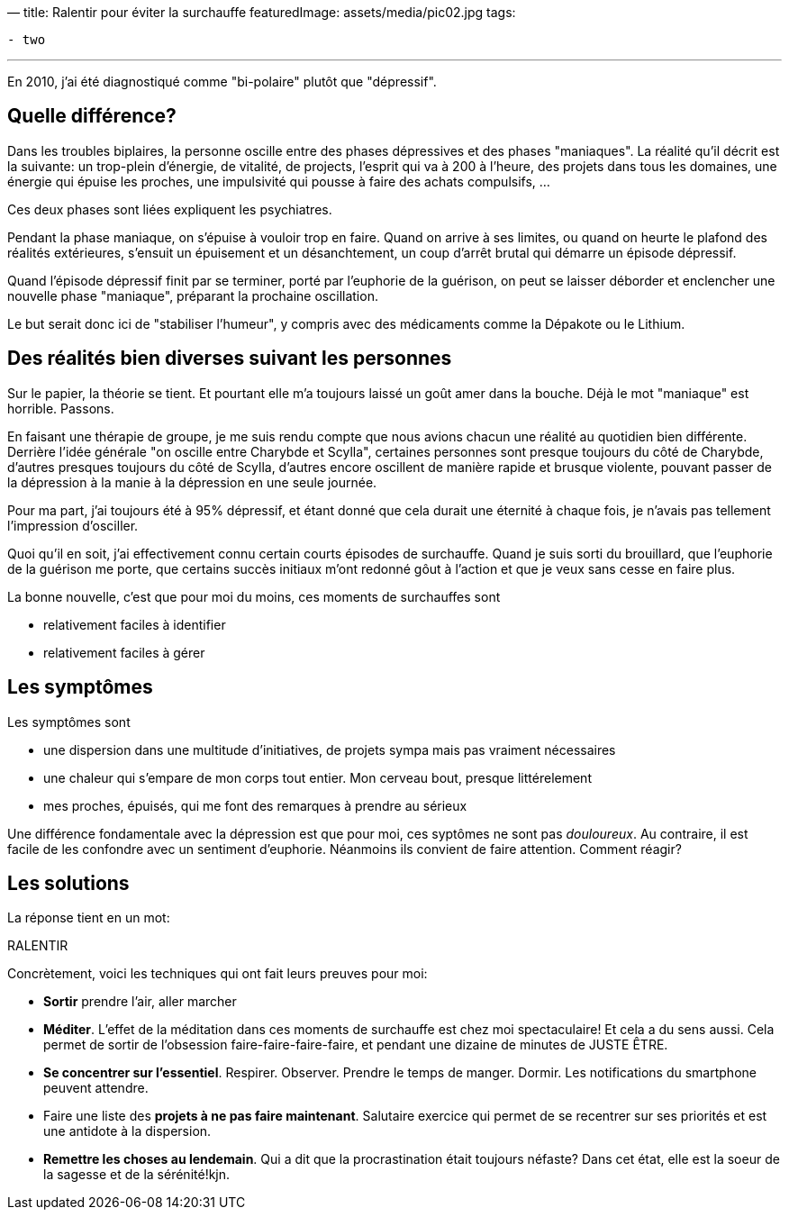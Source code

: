 —
title: Ralentir pour éviter la surchauffe
featuredImage: assets/media/pic02.jpg
tags:

----
- two
----

'''

En 2010, j'ai été diagnostiqué comme "bi-polaire" plutôt que "dépressif".

== Quelle différence?

Dans les troubles biplaires, la personne oscille entre des phases dépressives
et des phases "maniaques". La réalité qu'il décrit est la suivante:
un trop-plein d'énergie, de vitalité, de projects, l'esprit
qui va à 200 à l'heure, des projets dans tous les domaines,
une énergie qui épuise les proches, une impulsivité qui pousse à faire des achats compulsifs, …

Ces deux phases sont liées expliquent les psychiatres.

Pendant la phase maniaque, on s'épuise à vouloir trop en faire. Quand on arrive à ses limites,
ou quand on heurte le plafond des réalités extérieures, s'ensuit un épuisement
et un désanchtement, un coup d'arrêt brutal qui démarre un épisode dépressif.

Quand l'épisode dépressif finit par se terminer, porté par l'euphorie de la guérison,
on peut se laisser déborder et enclencher une nouvelle phase "maniaque", préparant la prochaine
oscillation.

Le but serait donc ici de "stabiliser l'humeur", y compris avec des médicaments
comme la Dépakote ou le Lithium.

== Des réalités bien diverses suivant les personnes

Sur le papier, la théorie se tient. Et pourtant elle m'a toujours laissé
un goût amer dans la bouche. Déjà le mot "maniaque" est horrible. Passons.

En faisant une thérapie de groupe, je me suis rendu compte que nous avions chacun
une réalité au quotidien bien différente. Derrière l'idée générale "on oscille entre Charybde et Scylla",
certaines personnes sont presque toujours du côté de Charybde, d'autres presques toujours du côté de Scylla,
d'autres encore oscillent de manière rapide et brusque violente, pouvant passer de la dépression à la manie
à la dépression en une seule journée.

Pour ma part, j'ai toujours été à 95% dépressif, et étant donné que cela durait une éternité
à chaque fois, je n'avais pas tellement l'impression d'osciller.

Quoi qu'il en soit, j'ai effectivement connu certain courts épisodes de surchauffe.
Quand je suis sorti du brouillard, que l'euphorie de la guérison me porte,
que certains succès initiaux m'ont redonné gôut à l'action et que je veux sans cesse en faire plus.

La bonne nouvelle, c'est que pour moi du moins, ces moments de surchauffes sont

* relativement faciles à identifier
* relativement faciles à gérer

== Les symptômes

Les symptômes sont

* une dispersion dans une multitude d'initiatives, de projets sympa mais pas vraiment nécessaires
* une chaleur qui s'empare de mon corps tout entier. Mon cerveau bout, presque littérelement
* mes proches, épuisés, qui me font des remarques à prendre au sérieux

Une différence fondamentale avec la dépression est que pour moi, ces syptômes ne sont pas _douloureux_.
Au contraire, il est facile de les confondre avec un sentiment d'euphorie.
Néanmoins ils convient de faire attention. Comment réagir?

== Les solutions

La réponse tient en un mot:

RALENTIR

Concrètement, voici les techniques qui ont fait leurs preuves pour moi:

* *Sortir* prendre l'air, aller marcher
* *Méditer*. L'effet de la méditation dans ces moments de surchauffe est chez moi spectaculaire! Et cela a du sens aussi. Cela permet de sortir de l'obsession faire-faire-faire-faire, et pendant une dizaine de minutes de JUSTE ÊTRE.
* *Se concentrer sur l'essentiel*. Respirer. Observer. Prendre le temps de manger. Dormir. Les notifications du smartphone peuvent attendre.
* Faire une liste des *projets à ne pas faire maintenant*. Salutaire exercice qui permet de se recentrer sur ses priorités et est une antidote à la dispersion.
* *Remettre les choses au lendemain*. Qui a dit que la procrastination était toujours néfaste? Dans cet état, elle est la soeur de la sagesse et de la sérénité!kjn.
